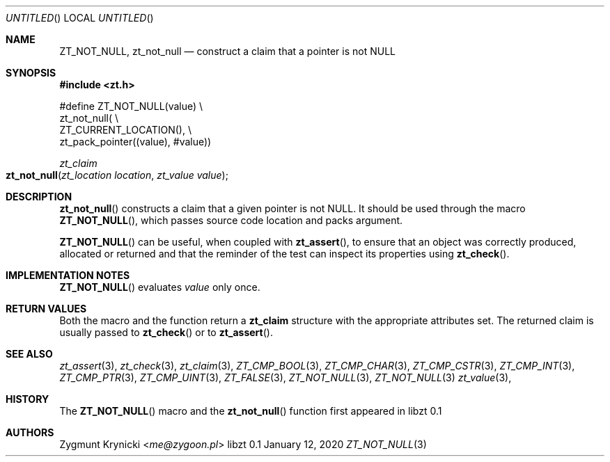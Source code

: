 .Dd January 12, 2020
.Os libzt 0.1
.Dt ZT_NOT_NULL 3 PRM
.Sh NAME
.Nm ZT_NOT_NULL ,
.Nm zt_not_null
.Nd construct a claim that a pointer is not NULL
.Sh SYNOPSIS
.In zt.h
.Bd -literal
#define ZT_NOT_NULL(value) \\
  zt_not_null( \\
    ZT_CURRENT_LOCATION(), \\
    zt_pack_pointer((value), #value))
.Ed
.Ft zt_claim
.Fo zt_not_null
.Fa "zt_location location"
.Fa "zt_value value"
.Fc
.Sh DESCRIPTION
.Fn zt_not_null
constructs a claim that a given pointer is not NULL. It should be used through the
macro
.Fn ZT_NOT_NULL ,
which passes source code location and packs argument.
.Pp
.Fn ZT_NOT_NULL
can be useful, when coupled with
.Fn zt_assert ,
to ensure that an object was correctly produced, allocated or returned
and that the reminder of the test can inspect its properties using
.Fn zt_check .
.Sh IMPLEMENTATION NOTES
.Fn ZT_NOT_NULL
evaluates
.Em value
only once.
.Sh RETURN VALUES
Both the macro and the function return a
.Nm zt_claim
structure with the appropriate attributes set. The returned claim is usually
passed to
.Fn zt_check
or to
.Fn zt_assert .
.Sh SEE ALSO
.Xr zt_assert 3 ,
.Xr zt_check 3 ,
.Xr zt_claim 3 ,
.Xr ZT_CMP_BOOL 3 ,
.Xr ZT_CMP_CHAR 3 ,
.Xr ZT_CMP_CSTR 3 ,
.Xr ZT_CMP_INT 3 ,
.Xr ZT_CMP_PTR 3 ,
.Xr ZT_CMP_UINT 3 ,
.Xr ZT_FALSE 3 ,
.Xr ZT_NOT_NULL 3 ,
.Xr ZT_NOT_NULL 3
.Xr zt_value 3 ,
.Sh HISTORY
The
.Fn ZT_NOT_NULL
macro and the
.Fn zt_not_null
function first appeared in libzt 0.1
.Sh AUTHORS
.An "Zygmunt Krynicki" Aq Mt me@zygoon.pl
